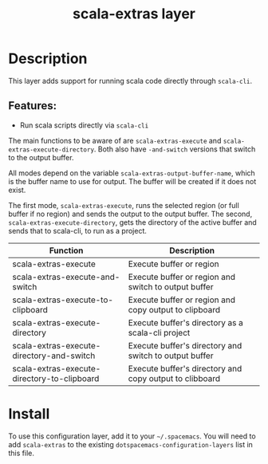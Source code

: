 #+TITLE: scala-extras layer
# Document tags are separated with "|" char
# The example below contains 2 tags: "layer" and "web service"
# Avaliable tags are listed in <spacemacs_root>/.ci/spacedoc-cfg.edn
# under ":spacetools.spacedoc.config/valid-tags" section.
#+TAGS: layer|web service

# TOC links should be GitHub style anchors.
* Table of Contents                                        :TOC_4_gh:noexport:
- [[#description][Description]]
  - [[#features][Features:]]
- [[#install][Install]]

* Description
This layer adds support for running scala code directly through =scala-cli=.

** Features:
  - Run scala scripts directly via =scala-cli=

The main functions to be aware of are ~scala-extras-execute~ and
~scala-extras-execute-directory~. Both also have ~-and-switch~ versions that
switch to the output buffer.

All modes depend on the variable ~scala-extras-output-buffer-name~, which is the
buffer name to use for output. The buffer will be created if it does not exist.

The first mode, ~scala-extras-execute~, runs the selected region (or full buffer
if no region) and sends the output to the output buffer. The second,
~scala-extras-execute-directory~, gets the directory of the active buffer and
sends that to scala-cli, to run as a project.

| Function                                    | Description                                             |
|---------------------------------------------+---------------------------------------------------------|
| scala-extras-execute                        | Execute buffer or region                                |
| scala-extras-execute-and-switch             | Execute buffer or region and switch to output buffer    |
| scala-extras-execute-to-clipboard           | Execute buffer or region and copy output to clipboard   |
|---------------------------------------------+---------------------------------------------------------|
| scala-extras-execute-directory              | Execute buffer's directory as a scala-cli project       |
| scala-extras-execute-directory-and-switch   | Execute buffer's directory and switch to output buffer  |
| scala-extras-execute-directory-to-clipboard | Execute buffer's directory and copy output to clibboard |

* Install
To use this configuration layer, add it to your =~/.spacemacs=. You will need to
add =scala-extras= to the existing =dotspacemacs-configuration-layers= list in this
file.
